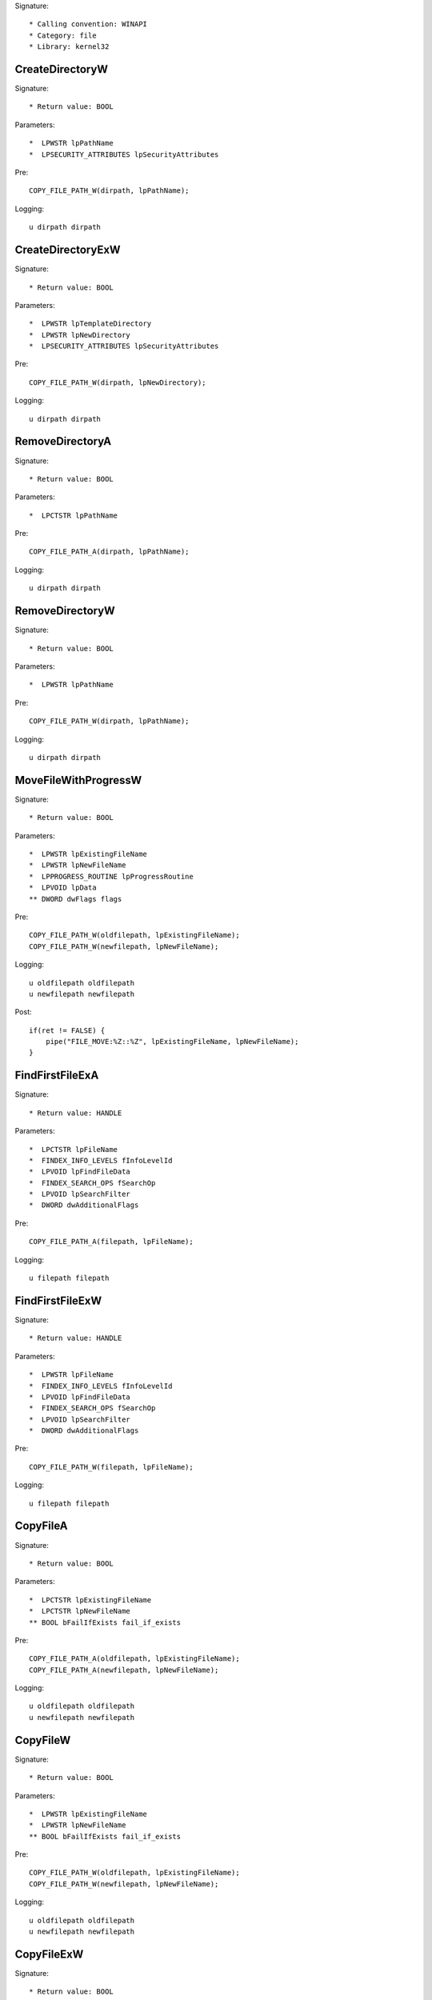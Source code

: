 Signature::

    * Calling convention: WINAPI
    * Category: file
    * Library: kernel32


CreateDirectoryW
================

Signature::

    * Return value: BOOL

Parameters::

    *  LPWSTR lpPathName
    *  LPSECURITY_ATTRIBUTES lpSecurityAttributes

Pre::

    COPY_FILE_PATH_W(dirpath, lpPathName);

Logging::

    u dirpath dirpath


CreateDirectoryExW
==================

Signature::

    * Return value: BOOL

Parameters::

    *  LPWSTR lpTemplateDirectory
    *  LPWSTR lpNewDirectory
    *  LPSECURITY_ATTRIBUTES lpSecurityAttributes

Pre::

    COPY_FILE_PATH_W(dirpath, lpNewDirectory);

Logging::

    u dirpath dirpath


RemoveDirectoryA
================

Signature::

    * Return value: BOOL

Parameters::

    *  LPCTSTR lpPathName

Pre::

    COPY_FILE_PATH_A(dirpath, lpPathName);

Logging::

    u dirpath dirpath


RemoveDirectoryW
================

Signature::

    * Return value: BOOL

Parameters::

    *  LPWSTR lpPathName

Pre::

    COPY_FILE_PATH_W(dirpath, lpPathName);

Logging::

    u dirpath dirpath


MoveFileWithProgressW
=====================

Signature::

    * Return value: BOOL

Parameters::

    *  LPWSTR lpExistingFileName
    *  LPWSTR lpNewFileName
    *  LPPROGRESS_ROUTINE lpProgressRoutine
    *  LPVOID lpData
    ** DWORD dwFlags flags

Pre::

    COPY_FILE_PATH_W(oldfilepath, lpExistingFileName);
    COPY_FILE_PATH_W(newfilepath, lpNewFileName);

Logging::

    u oldfilepath oldfilepath
    u newfilepath newfilepath

Post::

    if(ret != FALSE) {
        pipe("FILE_MOVE:%Z::%Z", lpExistingFileName, lpNewFileName);
    }


FindFirstFileExA
================

Signature::

    * Return value: HANDLE

Parameters::

    *  LPCTSTR lpFileName
    *  FINDEX_INFO_LEVELS fInfoLevelId
    *  LPVOID lpFindFileData
    *  FINDEX_SEARCH_OPS fSearchOp
    *  LPVOID lpSearchFilter
    *  DWORD dwAdditionalFlags

Pre::

    COPY_FILE_PATH_A(filepath, lpFileName);

Logging::

    u filepath filepath


FindFirstFileExW
================

Signature::

    * Return value: HANDLE

Parameters::

    *  LPWSTR lpFileName
    *  FINDEX_INFO_LEVELS fInfoLevelId
    *  LPVOID lpFindFileData
    *  FINDEX_SEARCH_OPS fSearchOp
    *  LPVOID lpSearchFilter
    *  DWORD dwAdditionalFlags

Pre::

    COPY_FILE_PATH_W(filepath, lpFileName);

Logging::

    u filepath filepath


CopyFileA
=========

Signature::

    * Return value: BOOL

Parameters::

    *  LPCTSTR lpExistingFileName
    *  LPCTSTR lpNewFileName
    ** BOOL bFailIfExists fail_if_exists

Pre::

    COPY_FILE_PATH_A(oldfilepath, lpExistingFileName);
    COPY_FILE_PATH_A(newfilepath, lpNewFileName);

Logging::

    u oldfilepath oldfilepath
    u newfilepath newfilepath


CopyFileW
=========

Signature::

    * Return value: BOOL

Parameters::

    *  LPWSTR lpExistingFileName
    *  LPWSTR lpNewFileName
    ** BOOL bFailIfExists fail_if_exists

Pre::

    COPY_FILE_PATH_W(oldfilepath, lpExistingFileName);
    COPY_FILE_PATH_W(newfilepath, lpNewFileName);

Logging::

    u oldfilepath oldfilepath
    u newfilepath newfilepath


CopyFileExW
===========

Signature::

    * Return value: BOOL

Parameters::

    *  LPWSTR lpExistingFileName
    *  LPWSTR lpNewFileName
    *  LPPROGRESS_ROUTINE lpProgressRoutine
    *  LPVOID lpData
    *  LPBOOL pbCancel
    ** DWORD dwCopyFlags flags

Pre::

    COPY_FILE_PATH_W(oldfilepath, lpExistingFileName);
    COPY_FILE_PATH_W(newfilepath, lpNewFileName);

Logging::

    u oldfilepath oldfilepath
    u newfilepath newfilepath


DeleteFileA
===========

Signature::

    * Return value: BOOL

Parameters::

    *  LPCSTR lpFileName

Pre::

    COPY_FILE_PATH_A(filepath, lpFileName);
    pipe("FILE_DEL:%Z", filepath);

Logging::

    u filepath filepath


DeleteFileW
===========

Signature::

    * Return value: BOOL

Parameters::

    *  LPWSTR lpFileName

Pre::

    COPY_FILE_PATH_W(filepath, lpFileName);
    pipe("FILE_DEL:%Z", filepath);

Logging::

    u filepath filepath


GetFileType
===========

Signature::

    * Is success: 1
    * Return value: DWORD

Parameters::

    ** HANDLE hFile file_handle


GetFileSize
===========

Signature::

    * Is success: ret != INVALID_FILE_SIZE && lpFileSizeHigh != NULL
    * Return value: DWORD

Parameters::

    ** HANDLE hFile file_handle
    *  LPDWORD lpFileSizeHigh file_size_high

Logging::

    i file_size_low ret


GetFileSizeEx
=============

Signature::

    * Return value: BOOL

Parameters::

    ** HANDLE hFile file_handle
    ** PLARGE_INTEGER lpFileSize file_size


GetFileInformationByHandle
==========================

Signature::

    * Return value: BOOL

Parameters::

    ** HANDLE hFile file_handle
    *  LPBY_HANDLE_FILE_INFORMATION lpFIleInformation


GetFileInformationByHandleEx
============================

Signature::

    * Return value: BOOL

Parameters::

    ** HANDLE hFile file_handle
    ** FILE_INFO_BY_HANDLE_CLASS FileInformationClass information_class
    *  LPVOID lpFIleInformation
    *  DWORD dwBufferSize
